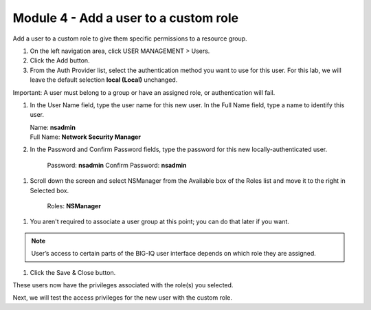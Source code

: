 Module 4 - Add a user to a custom role
~~~~~~~~~~~~~~~~~~~~~~~~~~~~~~~~~~~~~~

Add a user to a custom role to give them specific permissions to a resource group.

|image11|

1. On the left navigation area, click USER MANAGEMENT > Users.

2. Click the Add button.

3. From the Auth Provider list, select the authentication method you want to use for this user. For this lab, we will leave the default selection **local (Local)** unchanged.

Important: A user must belong to a group or have an assigned role, or authentication will fail.

1. In the User Name field, type the user name for this new user. In the Full Name field, type a name to identify this user.

   | Name: **nsadmin**
   | Full Name: **Network Security Manager**

2. In the Password and Confirm Password fields, type the password for this new locally-authenticated user.

    Password: **nsadmin**
    Confirm Password: **nsadmin**

1. Scroll down the screen and select NSManager from the Available box of the Roles list and move it to the right in Selected box.

    Roles: **NSManager**

1. You aren't required to associate a user group at this point; you can do that later if you want.

.. NOTE::
	 User’s access to certain parts of the BIG-IQ user interface depends on which role they are assigned.

|image12|

1. Click the Save & Close button.

These users now have the privileges associated with the role(s) you selected.

Next, we will test the access privileges for the new user with the custom role.


.. |image11| image:: media/image11.png
   :width: 6.25000in
   :height: 0.72083in
.. |image12| image:: media/image12.png
   :width: 6.49167in
   :height: 3.22917in
